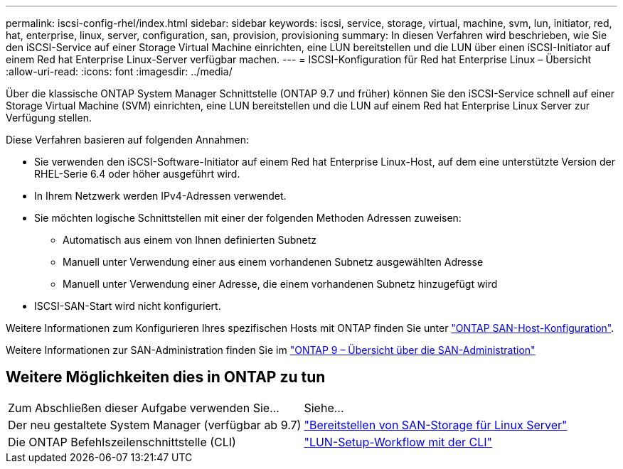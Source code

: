 ---
permalink: iscsi-config-rhel/index.html 
sidebar: sidebar 
keywords: iscsi, service, storage, virtual, machine, svm, lun, initiator, red, hat, enterprise, linux, server, configuration, san, provision, provisioning 
summary: In diesen Verfahren wird beschrieben, wie Sie den iSCSI-Service auf einer Storage Virtual Machine einrichten, eine LUN bereitstellen und die LUN über einen iSCSI-Initiator auf einem Red hat Enterprise Linux-Server verfügbar machen. 
---
= ISCSI-Konfiguration für Red hat Enterprise Linux – Übersicht
:allow-uri-read: 
:icons: font
:imagesdir: ../media/


[role="lead"]
Über die klassische ONTAP System Manager Schnittstelle (ONTAP 9.7 und früher) können Sie den iSCSI-Service schnell auf einer Storage Virtual Machine (SVM) einrichten, eine LUN bereitstellen und die LUN auf einem Red hat Enterprise Linux Server zur Verfügung stellen.

Diese Verfahren basieren auf folgenden Annahmen:

* Sie verwenden den iSCSI-Software-Initiator auf einem Red hat Enterprise Linux-Host, auf dem eine unterstützte Version der RHEL-Serie 6.4 oder höher ausgeführt wird.
* In Ihrem Netzwerk werden IPv4-Adressen verwendet.
* Sie möchten logische Schnittstellen mit einer der folgenden Methoden Adressen zuweisen:
+
** Automatisch aus einem von Ihnen definierten Subnetz
** Manuell unter Verwendung einer aus einem vorhandenen Subnetz ausgewählten Adresse
** Manuell unter Verwendung einer Adresse, die einem vorhandenen Subnetz hinzugefügt wird


* ISCSI-SAN-Start wird nicht konfiguriert.


Weitere Informationen zum Konfigurieren Ihres spezifischen Hosts mit ONTAP finden Sie unter https://docs.netapp.com/us-en/ontap-sanhost/index.html["ONTAP SAN-Host-Konfiguration"].

Weitere Informationen zur SAN-Administration finden Sie im https://docs.netapp.com/us-en/ontap/san-admin/index.html["ONTAP 9 – Übersicht über die SAN-Administration"]



== Weitere Möglichkeiten dies in ONTAP zu tun

|===


| Zum Abschließen dieser Aufgabe verwenden Sie... | Siehe... 


| Der neu gestaltete System Manager (verfügbar ab 9.7) | https://docs.netapp.com/us-en/ontap/task_san_provision_linux.html["Bereitstellen von SAN-Storage für Linux Server"^] 


| Die ONTAP Befehlszeilenschnittstelle (CLI) | https://docs.netapp.com/us-en/ontap/san-admin/lun-setup-workflow-concept.html["LUN-Setup-Workflow mit der CLI"^] 
|===